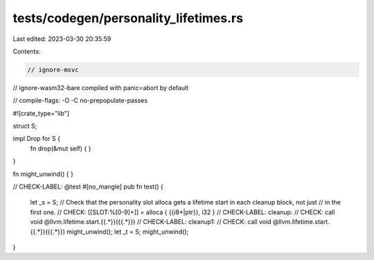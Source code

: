 tests/codegen/personality_lifetimes.rs
======================================

Last edited: 2023-03-30 20:35:59

Contents:

.. code-block:: rs

    // ignore-msvc
// ignore-wasm32-bare compiled with panic=abort by default

// compile-flags: -O -C no-prepopulate-passes

#![crate_type="lib"]

struct S;

impl Drop for S {
    fn drop(&mut self) {
    }
}

fn might_unwind() {
}

// CHECK-LABEL: @test
#[no_mangle]
pub fn test() {
    let _s = S;
    // Check that the personality slot alloca gets a lifetime start in each cleanup block, not just
    // in the first one.
    // CHECK: [[SLOT:%[0-9]+]] = alloca { {{i8\*|ptr}}, i32 }
    // CHECK-LABEL: cleanup:
    // CHECK: call void @llvm.lifetime.start.{{.*}}({{.*}})
    // CHECK-LABEL: cleanup1:
    // CHECK: call void @llvm.lifetime.start.{{.*}}({{.*}})
    might_unwind();
    let _t = S;
    might_unwind();
}


